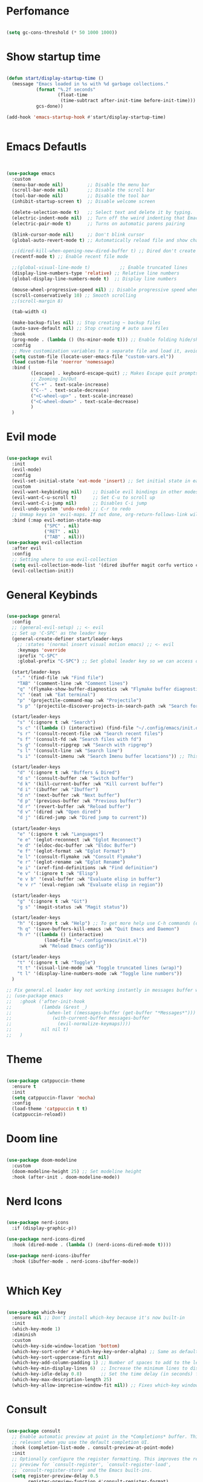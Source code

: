 

* Perfomance

#+begin_src emacs-lisp

(setq gc-cons-threshold (* 50 1000 1000))

#+end_src 


* Show startup time 


#+begin_src emacs-lisp

(defun start/display-startup-time ()
  (message "Emacs loaded in %s with %d garbage collections."
           (format "%.2f seconds"
                   (float-time
					(time-subtract after-init-time before-init-time)))
           gcs-done))

(add-hook 'emacs-startup-hook #'start/display-startup-time)


#+end_src


* Emacs Defautls


#+begin_src emacs-lisp


(use-package emacs
  :custom
  (menu-bar-mode nil)         ;; Disable the menu bar
  (scroll-bar-mode nil)       ;; Disable the scroll bar
  (tool-bar-mode nil)         ;; Disable the tool bar
  (inhibit-startup-screen t)  ;; Disable welcome screen

  (delete-selection-mode t)   ;; Select text and delete it by typing.
  (electric-indent-mode nil)  ;; Turn off the weird indenting that Emacs does by default.
  (electric-pair-mode t)      ;; Turns on automatic parens pairing

  (blink-cursor-mode nil)     ;; Don't blink cursor
  (global-auto-revert-mode t) ;; Automatically reload file and show changes if the file has changed

  ;;(dired-kill-when-opening-new-dired-buffer t) ;; Dired don't create new buffer
  (recentf-mode t) ;; Enable recent file mode

  ;;(global-visual-line-mode t)           ;; Enable truncated lines
  (display-line-numbers-type 'relative) ;; Relative line numbers
  (global-display-line-numbers-mode t)  ;; Display line numbers

  (mouse-wheel-progressive-speed nil) ;; Disable progressive speed when scrolling
  (scroll-conservatively 10) ;; Smooth scrolling
  ;;(scroll-margin 8)

  (tab-width 4)

  (make-backup-files nil) ;; Stop creating ~ backup files
  (auto-save-default nil) ;; Stop creating # auto save files
  :hook
  (prog-mode . (lambda () (hs-minor-mode t))) ;; Enable folding hide/show globally
  :config
  ;; Move customization variables to a separate file and load it, avoid filling up init.el with unnecessary variables
  (setq custom-file (locate-user-emacs-file "custom-vars.el"))
  (load custom-file 'noerror 'nomessage)
  :bind (
         ([escape] . keyboard-escape-quit) ;; Makes Escape quit prompts (Minibuffer Escape)
         ;; Zooming In/Out
         ("C-+" . text-scale-increase)
         ("C--" . text-scale-decrease)
         ("<C-wheel-up>" . text-scale-increase)
         ("<C-wheel-down>" . text-scale-decrease)
         )
  )

#+end_src


* Evil mode

#+begin_src emacs-lisp

(use-package evil
  :init
  (evil-mode)
  :config
  (evil-set-initial-state 'eat-mode 'insert) ;; Set initial state in eat terminal to insert mode
  :custom
  (evil-want-keybinding nil)    ;; Disable evil bindings in other modes (It's not consistent and not good)
  (evil-want-C-u-scroll t)      ;; Set C-u to scroll up
  (evil-want-C-i-jump nil)      ;; Disables C-i jump
  (evil-undo-system 'undo-redo) ;; C-r to redo
  ;; Unmap keys in 'evil-maps. If not done, org-return-follows-link will not work
  :bind (:map evil-motion-state-map
              ("SPC" . nil)
              ("RET" . nil)
              ("TAB" . nil)))
(use-package evil-collection
  :after evil
  :config
  ;; Setting where to use evil-collection
  (setq evil-collection-mode-list '(dired ibuffer magit corfu vertico consult info))
  (evil-collection-init))

#+end_src


* General Keybinds 


#+begin_src emacs-lisp

(use-package general
  :config
  ;; (general-evil-setup) ;; <- evil
  ;; Set up 'C-SPC' as the leader key
  (general-create-definer start/leader-keys
    ;; :states '(normal insert visual motion emacs) ;; <- evil
    :keymaps 'override
    :prefix "C-SPC"
    :global-prefix "C-SPC") ;; Set global leader key so we can access our keybindings from any state

  (start/leader-keys
    "." '(find-file :wk "Find file")
    "TAB" '(comment-line :wk "Comment lines")
    "q" '(flymake-show-buffer-diagnostics :wk "Flymake buffer diagnostic")
    "c" '(eat :wk "Eat terminal")
    "p" '(projectile-command-map :wk "Projectile")
    "s p" '(projectile-discover-projects-in-search-path :wk "Search for projects"))

  (start/leader-keys
    "s" '(:ignore t :wk "Search")
    "s c" '((lambda () (interactive) (find-file "~/.config/emacs/init.org")) :wk "Find emacs Config")
    "s r" '(consult-recent-file :wk "Search recent files")
    "s f" '(consult-fd :wk "Search files with fd")
    "s g" '(consult-ripgrep :wk "Search with ripgrep")
    "s l" '(consult-line :wk "Search line")
    "s i" '(consult-imenu :wk "Search Imenu buffer locations")) ;; This one is really cool

  (start/leader-keys
    "d" '(:ignore t :wk "Buffers & Dired")
    "d s" '(consult-buffer :wk "Switch buffer")
    "d k" '(kill-current-buffer :wk "Kill current buffer")
    "d i" '(ibuffer :wk "Ibuffer")
    "d n" '(next-buffer :wk "Next buffer")
    "d p" '(previous-buffer :wk "Previous buffer")
    "d r" '(revert-buffer :wk "Reload buffer")
    "d v" '(dired :wk "Open dired")
    "d j" '(dired-jump :wk "Dired jump to current"))

  (start/leader-keys
    "e" '(:ignore t :wk "Languages")
    "e e" '(eglot-reconnect :wk "Eglot Reconnect")
    "e d" '(eldoc-doc-buffer :wk "Eldoc Buffer")
    "e f" '(eglot-format :wk "Eglot Format")
    "e l" '(consult-flymake :wk "Consult Flymake")
    "e r" '(eglot-rename :wk "Eglot Rename")
    "e i" '(xref-find-definitions :wk "Find definition")
    "e v" '(:ignore t :wk "Elisp")
    "e v b" '(eval-buffer :wk "Evaluate elisp in buffer")
    "e v r" '(eval-region :wk "Evaluate elisp in region"))

  (start/leader-keys
    "g" '(:ignore t :wk "Git")
    "g s" '(magit-status :wk "Magit status"))

  (start/leader-keys
    "h" '(:ignore t :wk "Help") ;; To get more help use C-h commands (describe variable, function, etc.)
    "h q" '(save-buffers-kill-emacs :wk "Quit Emacs and Daemon")
    "h r" '((lambda () (interactive)
              (load-file "~/.config/emacs/init.el"))
            :wk "Reload Emacs config"))

  (start/leader-keys
    "t" '(:ignore t :wk "Toggle")
    "t t" '(visual-line-mode :wk "Toggle truncated lines (wrap)")
    "t l" '(display-line-numbers-mode :wk "Toggle line numbers"))
  )

;; Fix general.el leader key not working instantly in messages buffer with evil mode
;; (use-package emacs
;;   :ghook ('after-init-hook
;;           (lambda (&rest _)
;;             (when-let ((messages-buffer (get-buffer "*Messages*")))
;;               (with-current-buffer messages-buffer
;;                 (evil-normalize-keymaps))))
;;           nil nil t)
;;   )

#+end_src



* Theme


#+begin_src emacs-lisp

(use-package catppuccin-theme
  :ensure t
  :init
  (setq catppuccin-flavor 'mocha) 
  :config
  (load-theme 'catppuccin t t)
  (catppuccin-reload))

#+end_src

* Doom line

#+begin_src emacs-lisp

(use-package doom-modeline
  :custom
  (doom-modeline-height 25) ;; Set modeline height
  :hook (after-init . doom-modeline-mode))

#+end_src


* Nerd Icons

#+begin_src emacs-lisp

(use-package nerd-icons
  :if (display-graphic-p))

(use-package nerd-icons-dired
  :hook (dired-mode . (lambda () (nerd-icons-dired-mode t))))

(use-package nerd-icons-ibuffer
  :hook (ibuffer-mode . nerd-icons-ibuffer-mode))


#+end_src

* Which Key 

#+begin_src emacs-lisp

(use-package which-key
  :ensure nil ;; Don't install which-key because it's now built-in
  :init
  (which-key-mode 1)
  :diminish
  :custom
  (which-key-side-window-location 'bottom)
  (which-key-sort-order #'which-key-key-order-alpha) ;; Same as default, except single characters are sorted alphabetically
  (which-key-sort-uppercase-first nil)
  (which-key-add-column-padding 1) ;; Number of spaces to add to the left of each column
  (which-key-min-display-lines 6)  ;; Increase the minimum lines to display because the default is only 1
  (which-key-idle-delay 0.8)       ;; Set the time delay (in seconds) for the which-key popup to appear
  (which-key-max-description-length 25)
  (which-key-allow-imprecise-window-fit nil)) ;; Fixes which-key window slipping out in Emacs Daemon

#+end_src


* Consult 


#+begin_src emacs-lisp

(use-package consult
  ;; Enable automatic preview at point in the *Completions* buffer. This is
  ;; relevant when you use the default completion UI.
  :hook (completion-list-mode . consult-preview-at-point-mode)
  :init
  ;; Optionally configure the register formatting. This improves the register
  ;; preview for `consult-register', `consult-register-load',
  ;; `consult-register-store' and the Emacs built-ins.
  (setq register-preview-delay 0.5
        register-preview-function #'consult-register-format)

  ;; Optionally tweak the register preview window.
  ;; This adds thin lines, sorting and hides the mode line of the window.
  (advice-add #'register-preview :override #'consult-register-window)

  ;; Use Consult to select xref locations with preview
  (setq xref-show-xrefs-function #'consult-xref
        xref-show-definitions-function #'consult-xref)
  :config
  ;; Optionally configure preview. The default value
  ;; is 'any, such that any key triggers the preview.
  ;; (setq consult-preview-key 'any)
  ;; (setq consult-preview-key "M-.")
  ;; (setq consult-preview-key '("S-<down>" "S-<up>"))

  ;; For some commands and buffer sources it is useful to configure the
  ;; :preview-key on a per-command basis using the `consult-customize' macro.
  ;; (consult-customize
  ;; consult-theme :preview-key '(:debounce 0.2 any)
  ;; consult-ripgrep consult-git-grep consult-grep
  ;; consult-bookmark consult-recent-file consult-xref
  ;; consult--source-bookmark consult--source-file-register
  ;; consult--source-recent-file consult--source-project-recent-file
  ;; :preview-key "M-."
  ;; :preview-key '(:debounce 0.4 any))

  ;; By default `consult-project-function' uses `project-root' from project.el.
  ;; Optionally configure a different project root function.
   ;;;; 1. project.el (the default)
  ;; (setq consult-project-function #'consult--default-project--function)
   ;;;; 2. vc.el (vc-root-dir)
  ;; (setq consult-project-function (lambda (_) (vc-root-dir)))
   ;;;; 3. locate-dominating-file
  ;; (setq consult-project-function (lambda (_) (locate-dominating-file "." ".git")))
   ;;;; 4. projectile.el (projectile-project-root)
  (autoload 'projectile-project-root "projectile")
  (setq consult-project-function (lambda (_) (projectile-project-root)))
   ;;;; 5. No project support
  ;; (setq consult-project-function nil)
  )


#+end_src


* vertico

#+begin_src emacs-lisp

(use-package vertico
  :init
  (vertico-mode))

(savehist-mode) ;; Enables save history mode

(use-package marginalia
  :after vertico
  :init
  (marginalia-mode))

(use-package nerd-icons-completion
  :after marginalia
  :config
  (nerd-icons-completion-mode)
  :hook
  ('marginalia-mode-hook . 'nerd-icons-completion-marginalia-setup))

#+end_src


* Helpful

#+begin_src emacs-lisp

(use-package helpful
  :bind
  ;; Note that the built-in `describe-function' includes both functions
  ;; and macros. `helpful-function' is functions only, so we provide
  ;; `helpful-callable' as a drop-in replacement.
  ("C-h f" . helpful-callable)
  ("C-h v" . helpful-variable)
  ("C-h k" . helpful-key)
  ("C-h x" . helpful-command)
  )


#+end_src


* Rainbow Delim 

#+begin_src emacs-lisp

(use-package rainbow-delimiters
  :hook (prog-mode . rainbow-delimiters-mode))

#+end_src 




* Perfomance


#+begin_src emacs-lisp

;; Make gc pauses faster by decreasing the threshold.
(setq gc-cons-threshold (* 2 1000 1000))
;; Increase the amount of data which Emacs reads from the process
(setq read-process-output-max (* 1024 1024)) ;; 1mb

#+end_src
